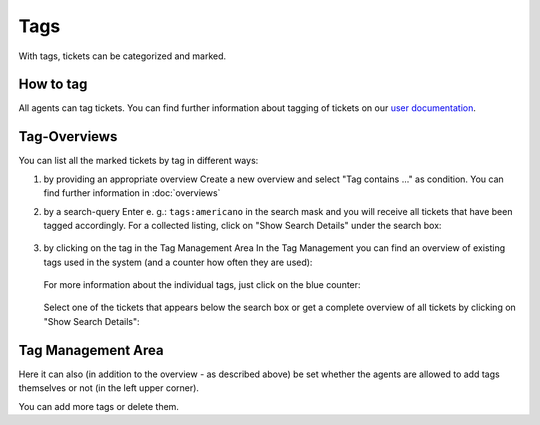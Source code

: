 Tags
****

With tags, tickets can be categorized and marked.

How to tag
----------

All agents can tag tickets. You can find further information about tagging of
tickets on our `user documentation`_.

.. _user documentation:
   https://user-docs.zammad.org/en/latest/basics/service-ticket/settings/tags.html

Tag-Overviews
-------------

You can list all the marked tickets by tag in different ways:

1. by providing an appropriate overview
   Create a new overview and select "Tag contains ..." as condition.
   You can find further information in :doc:`overviews`

2. by a search-query
   Enter e. g.: ``tags:americano`` in the search mask and you will receive all
   tickets that have been tagged accordingly. For a collected listing, click on
   "Show Search Details" under the search box:

   .. figure:: /images/manage/tags/searching-for-tags.png

3. by clicking on the tag in the Tag Management Area
   In the Tag Management you can find an overview of existing tags used in the
   system (and a counter how often they are used):

   .. figure:: /images/manage/tags/tag-management.png

   For more information about the individual tags, just click on the blue
   counter:

   .. figure:: /images/manage/tags/search-for-tag-via-tag-management.gif

   Select one of the tickets that appears below the search box or get a complete
   overview of all tickets by clicking on "Show Search Details":

   .. figure:: /images/manage/tags/search-tags-via-detailed-search.gif


Tag Management Area
-------------------

Here it can also (in addition to the overview - as described above) be set
whether the agents are allowed to add tags themselves or not
(in the left upper corner).

You can add more tags or delete them.
